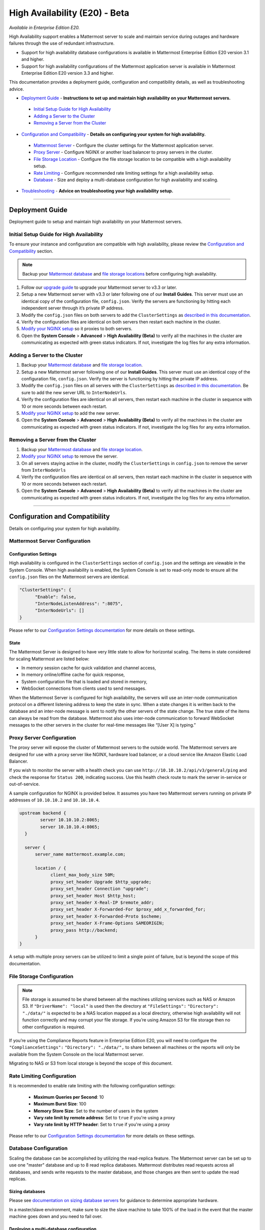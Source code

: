 High Availability (E20) - Beta
===============================

*Available in Enterprise Edition E20.*

High Availability support enables a Mattermost server to scale and maintain service during outages and hardware failures through the use of redundant infrastructure. 

- Support for high availability database configurations is available in Mattermost Enterprise Edition E20 version 3.1 and higher. 
- Support for high availability configurations of the Mattermost application server is available in Mattermost Enterprise Edition E20 version 3.3 and higher. 

This documentation provides a deployment guide, configuration and compatibility details, as well as troubleshooting advice.


- `Deployment Guide <https://docs.mattermost.com/deployment/cluster.html#id1>`_ - **Instructions to set up and maintain high availability on your Mattermost servers.**
 - `Initial Setup Guide for High Availability <https://docs.mattermost.com/deployment/cluster.html#id2>`_
 - `Adding a Server to the Cluster <https://docs.mattermost.com/deployment/cluster.html#id4>`_
 - `Removing a Server from the Cluster <https://docs.mattermost.com/deployment/cluster.html#id9>`_

- `Configuration and Compatibility <https://docs.mattermost.com/deployment/cluster.html#id13>`_ - **Details on configuring your system for high availability.**
 - `Mattermost Server <https://docs.mattermost.com/deployment/cluster.html#mattermost-server-configuration>`_ - Configure the cluster settings for the Mattermost application server. 
 - `Proxy Server <https://docs.mattermost.com/deployment/cluster.html#proxy-server-configuration>`_ - Configure NGINX or another load balancer to proxy servers in the cluster.
 - `File Storage Location <https://docs.mattermost.com/deployment/cluster.html#file-storage-configuration>`_ - Configure the file storage location to be compatible with a high availability setup.
 - `Rate Limiting <https://docs.mattermost.com/deployment/cluster.html#rate-limiting>`_ - Configure recommended rate limiting settings for a high availability setup.
 - `Database <https://docs.mattermost.com/deployment/cluster.html#database-configuration>`_ - Size and deploy a multi-database configuration for high availability and scaling.

- `Troubleshooting <https://docs.mattermost.com/deployment/cluster.html#id14>`_ - **Advice on troubleshooting your high availability setup.**

-----


Deployment Guide
~~~~~~~~~~~~~~~~~
Deployment guide to setup and maintain high availability on your Mattermost servers.

Initial Setup Guide for High Availability
--------------------------------------------------------------
To ensure your instance and configuration are compatible with high availability, please review the `Configuration and Compatibility <https://docs.mattermost.com/deployment/cluster.html#id13>`_ section.

.. note:: Backup your `Mattermost database <https://docs.mattermost.com/deployment/cluster.html#database-configuration>`_ and `file storage locations <https://docs.mattermost.com/deployment/cluster.html#file-storage-configuration>`_ before configuring high availability.

1. Follow our `upgrade guide <https://docs.mattermost.com/administration/upgrade.html>`_ to upgrade your Mattermost server to v3.3 or later. 
2. Setup a new Mattermost server with v3.3 or later following one of our **Install Guides**. This server must use an identical copy of the configuration file, ``config.json``. Verify the servers are functioning by hitting each independent server through it’s private IP address.
3. Modify the ``config.json`` files on both servers to add the ``ClusterSettings`` as `described in this documentation <https://docs.mattermost.com/administration/config-settings.html#id58>`_. 
4. Verify the configuration files are identical on both servers then restart each machine in the cluster.
5. `Modify your NGINX setup <https://docs.mattermost.com/deployment/cluster.html#proxy-server-configuration>`_ so it proxies to both servers.
6. Open the **System Console** > **Advanced** > **High Availability (Beta)** to verify all the machines in the cluster are communicating as expected with green status indicators. If not, investigate the log files for any extra information.

Adding a Server to the Cluster
------------------------------------------------------------

1. Backup your `Mattermost database <https://docs.mattermost.com/deployment/cluster.html#database-configuration>`_ and `file storage location <https://docs.mattermost.com/deployment/cluster.html#file-storage-configuration>`_.
2. Setup a new Mattermost server following one of our **Install Guides**. This server must use an identical copy of the configuration file, ``config.json``. Verify the server is functioning by hitting the private IP address.
3. Modify the ``config.json`` files on all servers with the ``ClusterSettings`` as `described in this documentation <https://docs.mattermost.com/administration/config-settings.html#high-availability-beta>`_. Be sure to add the new server URL to ``InterNodeUrls``. 
4. Verify the configuration files are identical on all servers, then restart each machine in the cluster in sequence with 10 or more seconds between each restart.
5. `Modify your NGINX setup <https://docs.mattermost.com/deployment/cluster.html#proxy-server-configuration>`_ to add the new server.
6. Open the **System Console** > **Advanced** > **High Availability (Beta)** to verify all the machines in the cluster are communicating as expected with green status indicators. If not, investigate the log files for any extra information.

Removing a Server from the Cluster
-----------------------------------------------------------------

1. Backup your `Mattermost database <https://docs.mattermost.com/deployment/cluster.html#database-configuration>`_ and `file storage location <https://docs.mattermost.com/deployment/cluster.html#file-storage-configuration>`_.
2. `Modify your NGINX setup <https://docs.mattermost.com/deployment/cluster.html#proxy-server-configuration>`_ to remove the server.
3. On all servers staying active in the cluster, modify the ``ClusterSettings`` in ``config.json`` to remove the server from ``InterNodeUrls`` 
4. Verify the configuration files are identical on all servers, then restart each machine in the cluster in sequence with 10 or more seconds between each restart.
5. Open the **System Console** > **Advanced** > **High Availability (Beta)** to verify all the machines in the cluster are communicating as expected with green status indicators. If not, investigate the log files for any extra information.


-----

Configuration and Compatibility
~~~~~~~~~~~~~~~~~~~~~~~~~~~~~~~
Details on configuring your system for high availability.    

Mattermost Server Configuration
------------------------------------------------

Configuration Settings
````````````````````````````````````
High availability is configured in the ``ClusterSettings`` section of ``config.json`` and the settings are viewable in the System Console. When high availability is enabled, the System Console is set to read-only mode to ensure all the ``config.json`` files on the Mattermost servers are identical.
 
.. code::

  "ClusterSettings": {
        "Enable": false,
        "InterNodeListenAddress": ":8075",
        "InterNodeUrls": []
  }


Please refer to our `Configuration Settings documentation <https://docs.mattermost.com/administration/config-settings.html#high-availability-beta>`_ for more details on these settings.

State
``````````````````
The Mattermost Server is designed to have very little state to allow for horizontal scaling.  The items in state considered for scaling Mattermost are listed below:

- In memory session cache for quick validation and channel access,
- In memory online/offline cache for quick response,
- System configuration file that is loaded and stored in memory,
- WebSocket connections from clients used to send messages.

When the Mattermost Server is configured for high availability, the servers will use an inter-node communication protocol on a different listening address to keep the state in sync.  When a state changes it is written back to the database and an inter-node message is sent to notify the other servers of the state change.  The true state of the items can always be read from the database.  Mattermost also uses inter-node communication to forward WebSocket messages to the other servers in the cluster for real-time messages like “[User X] is typing.”


Proxy Server Configuration
-----------------------------------------

The proxy server will expose the cluster of Mattermost servers to the outside world.  The Mattermost servers are designed for use with a proxy server like NGINX, hardware load balancer, or a cloud service like Amazon Elastic Load Balancer.

If you wish to monitor the server with a health check you can use ``http://10.10.10.2/api/v3/general/ping`` and check the response for ``Status 200``, indicating success.  Use this health check route to mark the server in-service or out-of-service.

A sample configuration for NGINX is provided below.  It assumes you have two Mattermost servers running on private IP addresses of ``10.10.10.2`` and ``10.10.10.4``.


.. code::

    upstream backend {
            server 10.10.10.2:8065;
            server 10.10.10.4:8065;
      }

      server {
          server_name mattermost.example.com;

          location / {
                client_max_body_size 50M;
                proxy_set_header Upgrade $http_upgrade;
                proxy_set_header Connection "upgrade";
                proxy_set_header Host $http_host;
                proxy_set_header X-Real-IP $remote_addr;
                proxy_set_header X-Forwarded-For $proxy_add_x_forwarded_for;
                proxy_set_header X-Forwarded-Proto $scheme;
                proxy_set_header X-Frame-Options SAMEORIGIN;
                proxy_pass http://backend;
          }
    }


A setup with multiple proxy servers can be utilized to limit a single point of failure, but is beyond the scope of this documentation.


File Storage Configuration
----------------------------------------

.. note:: File storage is assumed to be shared between all the machines utilizing services such as NAS or Amazon S3. If ``"DriverName": "local"`` is used then the directory at ``"FileSettings":`` ``"Directory": "./data/"`` is expected to be a NAS location mapped as a local directory, otherwise high availability will not function correctly and may corrupt your file storage. If you’re using Amazon S3 for file storage then no other configuration is required.

If you’re using the Compliance Reports feature in Enterprise Edition E20, you will need to configure the  ``"ComplianceSettings":`` ``"Directory": "./data/",`` to share between all machines or the reports will only be available from the System Console on the local Mattermost server.

Migrating to NAS or S3 from local storage is beyond the scope of this document.

Rate Limiting Configuration
----------------------------------------

It is recommended to enable rate limiting with the following configuration settings:

 - **Maximum Queries per Second**: 10
 - **Maximum Burst Size**: 100
 - **Memory Store Size**: Set to the number of users in the system
 - **Vary rate limit by remote address**: Set to ``true`` if you're using a proxy
 - **Vary rate limit by HTTP header**: Set to ``true`` if you're using a proxy

Please refer to our `Configuration Settings documentation <https://docs.mattermost.com/administration/config-settings.html#rate-limiting>`_ for more details on these settings.

Database Configuration
------------------------------------
Scaling the database can be accomplished by utilizing the read-replica feature. The Mattermost server can be set up to use one "master" database and up to 8 read replica databases. Mattermost distributes read requests across all databases, and sends write requests to the master database, and those changes are then sent to update the read replicas. 

Sizing databases
```````````````````````````````````````
Please see `documentation on sizing database servers <http://docs.mattermost.com/install/requirements.html#hardware-requirements>`_ for guidance to determine appropriate hardware. 

In a master/slave environment, make sure to size the slave machine to take 100% of the load in the event that the master machine goes down and you need to fail over.


Deploying a multi-database configuration 
````````````````````````````````````````````````````````````````````````
To configure a multi-database Mattermost server: 

1. Update the ``DataSource`` setting in ``config.json`` with a connection string to your master database server. The connection string is based on the database type set in ``DriverName``, either ``postgres`` or ``mysql``. 
2. Update the ``DataSourceReplicas`` setting in ``config.json`` with a series of connection strings to your database read replica servers in the format ``["readreplica1", "readreplica2"]``. Each connection should also be compatible with the ``DriverName`` setting.

The new settings can be applied by either stopping and starting the server, or by loading the configuration settings as described in the next section. 

Once loaded, database write requests will be sent to the master database and read requests will be distributed among the other databases in the list.

Loading a multi-database configuration onto an active server
``````````````````````````````````````````````````````````````````````````````````````````````````
After a multi-database configuration has been defined in ``config.json`` the following procedure can be used to apply the settings without shutting down the Mattermost server: 

1. Go to **System Console** > **Configuration** and press **Reload Configuration from Disk** to reload configuration settings for the Mattermost server from ``config.json``. 
2. Go to **System Console** > **Database** and press **Recycle Database Connections** to takedown existing database connections and set up new connections in the multi-database configuration. 

While connection settings are changing there may be a brief moment when writes to the master database will be unsuccessful. The process waits for all existing connections to finish and starts serving new requests with the new connections. End users attempting to send messages while the switch is happening will have an experience similar to losing connection to the Mattermost server.

Manual failover for master database  
`````````````````````````````````````````````````````````````````
If the need arises to switch from the current master database--for example, if it is running out of disk space, or requires maintenance updates, or for other reasons--the Mattermost server can switch to using one of its read replicas as a master database by updating ``DataSource`` in ``config.json``. The following procedure can be used to apply the settings without shutting down the Mattermost server: 

1. Go to **System Console** > **Configuration** and press **Reload Configuration from Disk** to reload configuration settings for the Mattermost server from ``config.json``. 
2. Go to **System Console** > **Database** and press **Recycle Database Connections** to takedown existing database connections and set up new connections in the multi-database configuration. 

While connection settings are changing there may be a brief moment when writes to the master database will be unsuccessful. The process waits for all existing connections to finish and starts serving new requests with the new connections. End users attempting to send messages while the switch is happening will have an experience similar to losing connection to the Mattermost server.

Transparent Failover
````````````````````````````````````
The database can be configured for high availability and transparent failover utilizing the existing database technologies.  We recommend MySQL Clustering, Postgres Clustering, or Amazon Aoura.  Database transparent failover is beyond the scope of this documentation.

-----

Troubleshooting
~~~~~~~~~~~~~~~~~~~~~~~

Red Server Status
---------------------------
When high availability is enabled, the System Console displays the server status as red or green, indicating if the servers are communicating correctly with the cluster. The servers use inter-node communication to ping the other machines in the cluster, and once a ping is established the servers exchange information, such as server version and configuration files. Red server status may display for the following reasons:

- **Configuration file mismatch**: Mattermost will still attempt the inter-node communication, but the System Console will show a red status for the server since the high availability feature assumes the same configuration file to function properly.
- **Server version mismatch**: Mattermost will still attempt the inter-node communication, but the System Console will show a red status for the server since the high availability feature assumes the same version of Mattermost is installed on each server in the cluster. It is recommended to use the `latest version of Mattermost <https://www.mattermost.org/download/>`_ on all servers. Follow the `upgrade procedure <https://docs.mattermost.com/administration/upgrade.html>`_ for any server that needs to be upgraded.
- **Server is down**: If an inter-node communication fails to send a message it will attempt again in 15 seconds.  If the second attempt fails, the server is assumed to be down. An error message is written to the logs and the System Console will show a status of red for that server.

WebSocket Disconnect
----------------------------------------
When a client WebSocket receives a disconnect it will automatically attempt to re-establish a connection every three seconds with a backoff.  Once the connection is established the client will attempt to receive any missing messages since it was disconnected.
